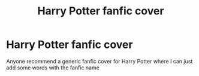 #+TITLE: Harry Potter fanfic cover

* Harry Potter fanfic cover
:PROPERTIES:
:Author: gamerfury
:Score: 2
:DateUnix: 1614432138.0
:DateShort: 2021-Feb-27
:FlairText: Request
:END:
Anyone recommend a generic fanfic cover for Harry Potter where I can just add some words with the fanfic name

